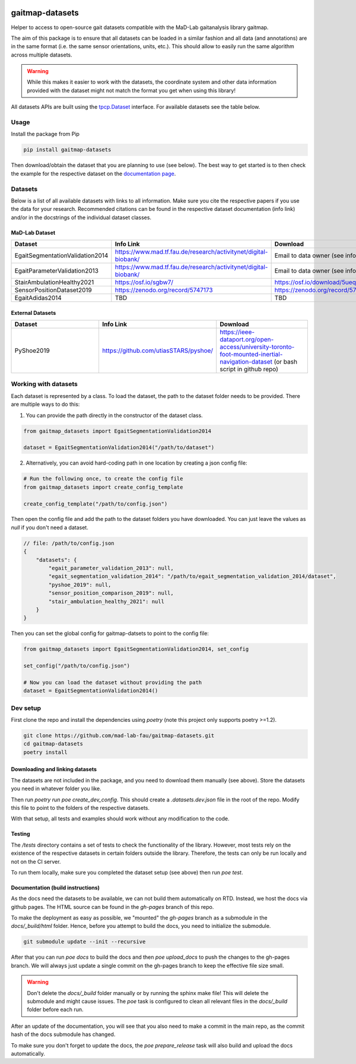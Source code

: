 .. image:: https://img.shields.io/pypi/v/gaitmap-datasets
   :target: https://pypi.org/project/gaitmap-datasets/
.. image:: https://img.shields.io/badge/docs-online-green
   :target: https://mad-lab-fau.github.io/gaitmap-datasets
.. image:: https://img.shields.io/badge/code%20style-black-000000.svg
   :target: https://github.com/psf/black
.. image:: https://img.shields.io/pypi/dm/gaitmap-datasets
   :target: https://pypi.org/project/gaitmap-datasets/

gaitmap-datasets
================

Helper to access to open-source gait datasets compatible with the MaD-Lab gaitanalysis library gaitmap.

The aim of this package is to ensure that all datasets can be loaded in a similar fashion and all data (and annotations)
are in the same format (i.e. the same sensor orientations, units, etc.).
This should allow to easily run the same algorithm across multiple datasets.

.. warning:: While this makes it easier to work with the datasets, the coordinate system and other data information
             provided with the dataset might not match the format you get when using this library!


All datasets APIs are built using the
`tpcp.Dataset <https://tpcp.readthedocs.io/en/latest/modules/generated/dataset/tpcp.Dataset.html#tpcp.Dataset>`_
interface.
For available datasets see the table below.

Usage
-----

Install the package from Pip

.. code-block:: bash

    pip install gaitmap-datasets


Then download/obtain the dataset that you are planning to use (see below).
The best way to get started is to then check the example for the respective dataset on the 
`documentation page <https://mad-lab-fau.github.io/gaitmap-datasets/auto_examples/index.html>`_.

Datasets
--------

Below is a list of all available datasets with links to all information.
Make sure you cite the respective papers if you use the data for your research.
Recommended citations can be found in the respective dataset documentation (info link) and/or in the docstrings of the 
individual dataset classes.

MaD-Lab Dataset
+++++++++++++++

.. list-table::
   :widths: 30 30 30
   :header-rows: 1

   * - Dataset
     - Info Link
     - Download
   * - EgaitSegmentationValidation2014
     - https://www.mad.tf.fau.de/research/activitynet/digital-biobank/
     - Email to data owner (see info link)
   * - EgaitParameterValidation2013
     - https://www.mad.tf.fau.de/research/activitynet/digital-biobank/
     - Email to data owner (see info link)
   * - StairAmbulationHealthy2021
     - https://osf.io/sgbw7/
     - https://osf.io/download/5ueq6/
   * - SensorPositionDataset2019
     - https://zenodo.org/record/5747173
     - https://zenodo.org/record/5747173
   * - EgaitAdidas2014
     - TBD
     - TBD

External Datasets
++++++++++++++++++

.. list-table::
   :widths: 30 30 30
   :header-rows: 1

   * - Dataset
     - Info Link
     - Download
   * - PyShoe2019
     - https://github.com/utiasSTARS/pyshoe/
     - https://ieee-dataport.org/open-access/university-toronto-foot-mounted-inertial-navigation-dataset (or bash script in github repo)



Working with datasets
---------------------

Each dataset is represented by a class.
To load the dataset, the path to the dataset folder needs to be provided.
There are multiple ways to do this:

1. You can provide the path directly in the constructor of the dataset class.

.. code-block:: python

    from gaitmap_datasets import EgaitSegmentationValidation2014

    dataset = EgaitSegmentationValidation2014("/path/to/dataset")


2. Alternatively, you can avoid hard-coding path in one location by creating a json config file:

.. code-block:: python

    # Run the following once, to create the config file
    from gaitmap_datasets import create_config_template

    create_config_template("/path/to/config.json")

Then open the config file and add the path to the dataset folders you have downloaded.
You can just leave the values as `null` if you don't need a dataset.

.. code-block:: json

    // file: /path/to/config.json
    {
        "datasets": {
            "egait_parameter_validation_2013": null,
            "egait_segmentation_validation_2014": "/path/to/egait_segmentation_validation_2014/dataset",
            "pyshoe_2019": null,
            "sensor_position_comparison_2019": null,
            "stair_ambulation_healthy_2021": null
        }
    }


Then you can set the global config for gaitmap-datsets to point to the config file:

.. code-block:: python

    from gaitmap_datasets import EgaitSegmentationValidation2014, set_config

    set_config("/path/to/config.json")

    # Now you can load the dataset without providing the path
    dataset = EgaitSegmentationValidation2014()



Dev setup
---------

First clone the repo and install the dependencies using `poetry` (note this project only supports poetry >=1.2).

.. code-block:: bash

    git clone https://github.com/mad-lab-fau/gaitmap-datasets.git
    cd gaitmap-datasets
    poetry install


Downloading and linking datasets
++++++++++++++++++++++++++++++++

The datasets are not included in the package, and you need to download them manually (see above).
Store the datasets you need in whatever folder you like.

Then run `poetry run poe create_dev_config`.
This should create a `.datasets.dev.json` file in the root of the repo.
Modify this file to point to the folders of the respective datasets.

With that setup, all tests and examples should work without any modification to the code.

Testing
+++++++

The `/tests` directory contains a set of tests to check the functionality of the library.
However, most tests rely on the existence of the respective datasets in certain folders outside the library.
Therefore, the tests can only be run locally and not on the CI server.

To run them locally, make sure you completed the dataset setup (see above) then run `poe test`.

Documentation (build instructions)
++++++++++++++++++++++++++++++++++

As the docs need the datasets to be available, we can not build them automatically on RTD.
Instead, we host the docs via github pages.
The HTML source can be found in the `gh-pages` branch of this repo.

To make the deployment as easy as possible, we "mounted" the `gh-pages` branch as a submodule in the `docs/_build/html`
folder.
Hence, before you attempt to build the docs, you need to initialize the submodule.

.. code-block:: bash

    git submodule update --init --recursive

After that you can run `poe docs` to build the docs and then `poe upload_docs` to push the changes to the gh-pages
branch.
We will always just update a single commit on the gh-pages branch to keep the effective file size small.

.. warning:: Don't delete the `docs/_build` folder manually or by running the sphinx make file!
             This will delete the submodule and might cause issues.
             The `poe` task is configured to clean all relevant files in the `docs/_build` folder before each run.

After an update of the documentation, you will see that you also need to make a commit in the main repo, as the commit 
hash of the docs submodule has changed.

To make sure you don't forget to update the docs, the `poe prepare_release` task will also build and upload the docs 
automatically.